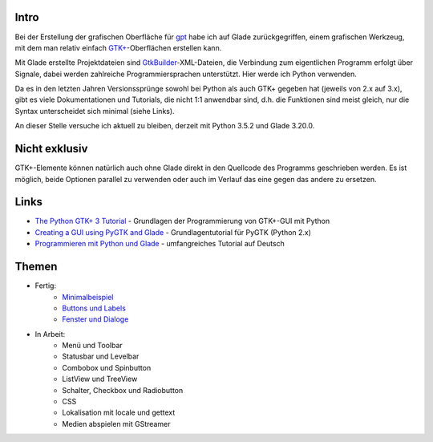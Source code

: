 .. title: Tutorial-Reihe zu Glade
.. slug: tutorial-reihe-glade
.. date: 2016-11-02 15:23:57 UTC+01:00
.. tags: glade,python
.. category: tutorial
.. link: 
.. description: 
.. type: text

Intro
-----

Bei der Erstellung der grafischen Oberfläche für gpt_ habe ich auf Glade zurückgegriffen, einem grafischen Werkzeug, mit dem man relativ einfach `GTK+ <http://www.gtk.org/>`_-Oberflächen erstellen kann.

Mit Glade erstellte Projektdateien sind GtkBuilder_-XML-Dateien, die Verbindung zum eigentlichen Programm erfolgt über Signale, dabei werden zahlreiche Programmiersprachen unterstützt. Hier werde ich Python verwenden.

Da es in den letzten Jahren Versionssprünge sowohl bei Python als auch GTK+ gegeben hat (jeweils von 2.x auf 3.x), gibt es viele Dokumentationen und Tutorials, die nicht 1:1 anwendbar sind, d.h. die Funktionen sind meist gleich, nur die Syntax unterscheidet sich minimal (siehe Links).

An dieser Stelle versuche ich aktuell zu bleiben, derzeit mit Python 3.5.2 und Glade 3.20.0.

.. _gpt: https://github.com/encarsia/gpt
.. _GtkBuilder: https://developer.gnome.org/gtk3/stable/GtkBuilder.html

Nicht exklusiv
--------------

GTK+-Elemente können natürlich auch ohne Glade direkt in den Quellcode des Programms geschrieben werden. Es ist möglich, beide Optionen parallel zu verwenden oder auch im Verlauf das eine gegen das andere zu ersetzen.

Links
-----

- `The Python GTK+ 3 Tutorial <http://python-gtk-3-tutorial.readthedocs.io/>`_ - Grundlagen der Programmierung von GTK+-GUI mit Python
- `Creating a GUI using PyGTK and Glade <http://www.learningpython.com/2006/05/07/creating-a-gui-using-pygtk-and-glade/>`_ - Grundlagentutorial für PyGTK (Python 2.x)
- `Programmieren mit Python und Glade <https://www.florian-diesch.de/doc/python-und-glade/online/index.html>`_ - umfangreiches Tutorial auf Deutsch

Themen
------

- Fertig:
    - `Minimalbeispiel <link://slug/fenster-mit-aussicht>`_
    - `Buttons und Labels <link://slug/push-the-button>`_
    - `Fenster und Dialoge <link://slug/durchzug>`_

- In Arbeit:
    - Menü und Toolbar
    - Statusbar und Levelbar
    - Combobox und Spinbutton
    - ListView und TreeView
    - Schalter, Checkbox und Radiobutton
    - CSS
    - Lokalisation mit locale und gettext
    - Medien abspielen mit GStreamer
